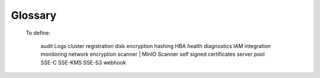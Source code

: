 ========
Glossary
========

.. glossary::
   :sorted:

   active-active
     A method of :term:`replication` that provides bidirectional mirroring of data.
     With active-active configuration, changing the data at at any storage location also changes the data at the other storage location(s).
     See also: :term:`active-passive`.

   active-passive
     A method of :term:`replication` that provides one-way mirroring of data.
     With the active-passive configuration, changing data at the originating location also changes the data at the destination.
     However, changing data at the destination does not affect the data on the origin.
     See also: :term:`active-active`.

   bitrot 
     Data corruption that occurrs without the user’s knowledge. 
     Some common reasons for bitrot include:
     
     - ageing drives
     - current spikes
     - bugs in disk firmware
     - phantom writes
     - misdirected reads/writes
     - driver errors
     - accidental overwrites
     
     MinIO combats bitrot with :term:`hashing` and :term:`erasure coding`.

   bitrot healing
     Objects corrupted due to bitrot automatically restore to a healed state at time of read.
     MinIO captures and heals corrupted objects on the fly with its :term:`hashing` implementation.

   bucket
   buckets
     A grouping of :term:`objects` and associated configurations.

   Console
   MinIO Console
     Graphical User Interface (GUI) used to interact with a MinIO deployment or :term:`tenant`.

   data
     One of the two types of blocks MinIO writes when doing :term:`erasure coding`.
     Data blocks contain the contents of a file.
     :term:`parity` blocks support data reconstruction should data blocks become corrupt or go missing.


   decommission
     Process of removing a pool of drives from a :term:`distributed` deployment.
     When initiated, the objects on the decommission pool drain by moving to other pools on the deployment.
     The process is not reversible.
   
   deployment
     A specific instance of MinIO containing a set of :term:`buckets` and :term:`objects`.

   encryption at rest
     A method of encryption that stores an object in an encrypted state.
     The object remains encrypted while not moving from one location to another.

   encryption in transit
     A method of encryption that encrypts an object when moving it from one location to another, such as during a GET request.
     The object may or may not be encrypted on the origin or destination storage devices.
   
   erasure coding
     A technology that splits :term:`objects` into multiple shards and writes the shards to separate multiple disks.
     Depending on the :term:`topology` used, erasure coding allows for loss of drives or nodes within a MinIO deployment without losing read or write access.

   erasure set
     A group of drives within MinIO that support :term:`erasure coding`. 
     MinIO divides the number of drives in a deployment's server pool into groups of 4 to 16 drives that make up each _erasure set_.
     When writing objects, :term:`data` and :term:`parity` blocks write randomly to the drives in the erasure set.

   JBOD 
     Initialism for "Just A Bunch of Disks".
     JBOD is a storage device enclosure that holds many hard drives.
     These drives can combine into one logical drive unit.
     See also: :term:`RAID`

   lifecycle management
   Data Lifecycle Management
   Object Lifecycle Management
   Information Lifecycle Management
   ILM
     Rules to determine when :term:`objects` should move or expire.

   locking
     A rule that prevents removal or deletion of an object until an authorized agent removes the rule or it expires.

   multi-node multi-drive
   MNMD
   distributed
     A system :term:`topology` that uses more than one server and more than one drive per server to host a MinIO instance.
     MinIO recommends Kubernetes for distributed deployments.

   object
   objects
     An item of data MinIO interacts with using an S3-compatible API.
     Objects can be grouped into :term:`buckets`.

   Operator
   Operator Console
     The Graphical User Interface (GUI) to deploy and manage the MinIO :term:`tenants` in a distributed deployment environment.

   parity
     The portion of blocks written for an object by MinIO to support data reconstruction due to missing or corrupt data blocks.
     The number of parity blocks indicates the number of drives in the :term:`erasure set` that a deployment can lose while still retaining read and write operations.

   prefix
     Prefixes organize the :term:`objects` in a :term:`bucket` by assigning the same string of characters to objects that should share a similar hierarchy or structure.
     Use a delimiter character, typically a `/` to add layers to the hierarchy.
     While prefixed objects may resemble a directory structure in some file systems, prefixes are not directories.

   RAID
     Initialism for "Redundant Array of Independent Disks".
     The technology merges multiple separate physical disks into a single storage unit or array.
     Some RAID levels provide data redundancy or fault tolerance by duplicating data, striping data, or mirroring data across physical disks.
     See also: :term:`JBOD`.

   replication
     The duplication of a :ref:`bucket <minio-bucket-replication>` or entire :ref:`site <minio-site-replication-overview>` to another location.
   
   service account
     A MinIO deployment or tenant account with limited account typically used with API calls.

   single-node multi-drive
   SNMD
     A system :term:`topology` that deploys MinIO on one compute resource with more than one attached volume.

   single-node single-drive
   SNSD
   filesystem
     A system :term:`topology` that deploys MinIo on a single compute resource with a single drive.
     This adds S3-type functionality to an otherwise standard filesystem mode. 
   
   SUBNET
     MinIO's Subscription Network tracks support tickets and providers 24 hour direct-to-engineer access for subscribed accounts.

   tenant
     In a :term:`distributed` mode, a specific MinIO deployment.
     One instance of the MinIO Operator may have multiple tenants.

   topology
     The hardware configuration used for a deployment.
     MinIO works with three topologies:
     
     - :term:`multi-node multi-drive`
     - :term:`single-node multi-drive`
     - :term:`signle-node signle-drive`

   versioning
     The retention of multiple iterations of an :term:`object` as it changes over time.
  

..

  To define:
  
   audit Logs
   cluster registration 
   disk encryption
   hashing
   HBA 
   health diagnostics
   IAM integration
   monitoring
   network encryption
   scanner | MinIO Scanner
   self signed certificates
   server pool
   SSE-C 
   SSE-KMS
   SSE-S3 
   webhook
